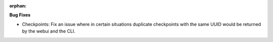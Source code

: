 :orphan:

**Bug Fixes**

-  Checkpoints: Fix an issue where in certain situations duplicate checkpoints with the same UUID would be returned by the webui and the CLI.



